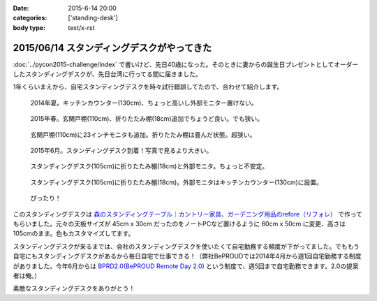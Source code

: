 :date: 2015-6-14 20:00
:categories: ['standing-desk']
:body type: text/x-rst

============================================
2015/06/14 スタンディングデスクがやってきた
============================================

:doc:`../pycon2015-challenge/index` で書いけど、先日40歳になった。そのときに妻からの誕生日プレゼントとしてオーダーしたスタンディングデスクが、先日台湾に行ってる間に届きました。

1年くらいまえから、自宅スタンディングデスクを時々試行錯誤してたので、合わせて紹介します。

.. figure:: 1-standing-counter.*

   2014年夏。キッチンカウンター(130cm)、ちょっと高いし外部モニター置けない。

.. figure:: 2-standing-entrance.*

   2015年春。玄関戸棚(110cm)、折りたたみ棚(18cm)追加でちょうど良い。でも狭い。

.. figure:: 3-stainding-entrance-double.*

   玄関戸棚(110cm)に23インチモニタも追加。折りたたみ棚は畳んだ状態。超狭い。

.. figure:: 4-stainding-desk.*

   2015年6月。スタンディングデスク到着！写真で見るより大きい。

.. figure:: 5-stainding-desk-double.*

   スタンディングデスク(105cm)に折りたたみ棚(18cm)と外部モニタ。ちょっと不安定。

.. figure:: 6-stainding-desk-with-counter.*

   スタンディングデスク(105cm)に折りたたみ棚(18cm)。外部モニタはキッチンカウンター(130cm)に設置。

.. figure:: 7-stainding-desk-with-counter2.*

   ぴったり！


このスタンディングデスクは `森のスタンディングテーブル｜カントリー家具、ガーデニング用品のrefore（リフォレ）`_ で作ってもらいました。元々の天板サイズが 45cm x 30cm だったのをノートPCなど置けるように 60cm x 50cm に変更、高さは105cmのまま。色もカスタマイズしてます。


スタンディングデスクが来るまでは、会社のスタンディングデスクを使いたくて自宅勤務する頻度が下がってました。でももう自宅にもスタンディングデスクがあるから毎日自宅で仕事できる！（弊社BePROUDでは2014年4月から週1回自宅勤務する制度がありました。今年6月からは `BPRD2.0(BePROUD Remote Day 2.0)`_ という制度で、週5回まで自宅勤務できます。2.0の提案者は俺。）

素敵なスタンディングデスクをありがとう！


.. _森のスタンディングテーブル｜カントリー家具、ガーデニング用品のrefore（リフォレ）: http://www.refore.net/products/c143.html
.. _BPRD2.0(BePROUD Remote Day 2.0): http://shacho.beproud.jp/entry/2015/05/31/203943

